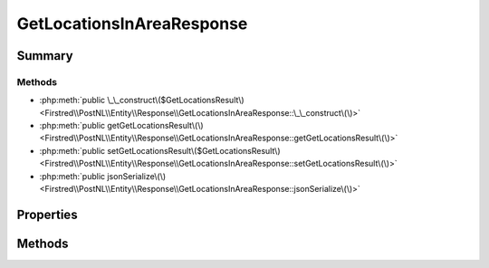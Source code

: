 .. rst-class:: phpdoctorst

.. role:: php(code)
	:language: php


GetLocationsInAreaResponse
==========================


.. php:namespace:: Firstred\PostNL\Entity\Response

.. php:class:: GetLocationsInAreaResponse


	:Parent:
		:php:class:`Firstred\\PostNL\\Entity\\AbstractEntity`
	


Summary
-------

Methods
~~~~~~~

* :php:meth:`public \_\_construct\($GetLocationsResult\)<Firstred\\PostNL\\Entity\\Response\\GetLocationsInAreaResponse::\_\_construct\(\)>`
* :php:meth:`public getGetLocationsResult\(\)<Firstred\\PostNL\\Entity\\Response\\GetLocationsInAreaResponse::getGetLocationsResult\(\)>`
* :php:meth:`public setGetLocationsResult\($GetLocationsResult\)<Firstred\\PostNL\\Entity\\Response\\GetLocationsInAreaResponse::setGetLocationsResult\(\)>`
* :php:meth:`public jsonSerialize\(\)<Firstred\\PostNL\\Entity\\Response\\GetLocationsInAreaResponse::jsonSerialize\(\)>`


Properties
----------

.. php:attr:: protected static GetLocationsResult

	:Type: :any:`\\Firstred\\PostNL\\Entity\\Response\\GetLocationsResult <Firstred\\PostNL\\Entity\\Response\\GetLocationsResult>` | null 


Methods
-------

.. rst-class:: public

	.. php:method:: public __construct( $GetLocationsResult=null)
	
		
		:Parameters:
			* **$GetLocationsResult** (:any:`Firstred\\PostNL\\Entity\\Response\\GetLocationsResult <Firstred\\PostNL\\Entity\\Response\\GetLocationsResult>` | null)  

		
	
	

.. rst-class:: public

	.. php:method:: public getGetLocationsResult()
	
		
		:Returns: :any:`\\Firstred\\PostNL\\Entity\\Response\\GetLocationsResult <Firstred\\PostNL\\Entity\\Response\\GetLocationsResult>` | null 
	
	

.. rst-class:: public

	.. php:method:: public setGetLocationsResult( $GetLocationsResult)
	
		
		:Parameters:
			* **$GetLocationsResult** (:any:`Firstred\\PostNL\\Entity\\Response\\GetLocationsResult <Firstred\\PostNL\\Entity\\Response\\GetLocationsResult>` | null)  

		
		:Returns: static 
	
	

.. rst-class:: public

	.. php:method:: public jsonSerialize()
	
		
		:Returns: array 
		:Throws: :any:`\\Firstred\\PostNL\\Exception\\ServiceNotSetException <Firstred\\PostNL\\Exception\\ServiceNotSetException>` 
	
	

